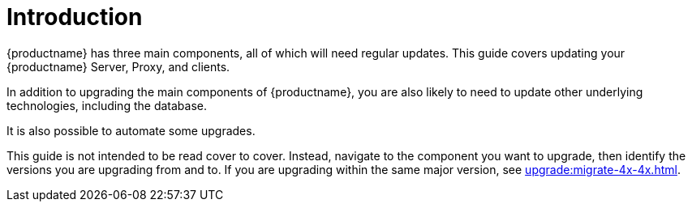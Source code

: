 [[upgrade-overview]]
= Introduction

{productname} has three main components, all of which will need regular updates.
This guide covers updating your {productname} Server, Proxy, and clients.

In addition to upgrading the main components of {productname}, you are also likely to need to update other underlying technologies, including the database.

It is also possible to automate some upgrades.

This guide is not intended to be read cover to cover.
Instead, navigate to the component you want to upgrade, then identify the versions you are upgrading from and to.
If you are upgrading within the same major version, see xref:upgrade:migrate-4x-4x.adoc[].
